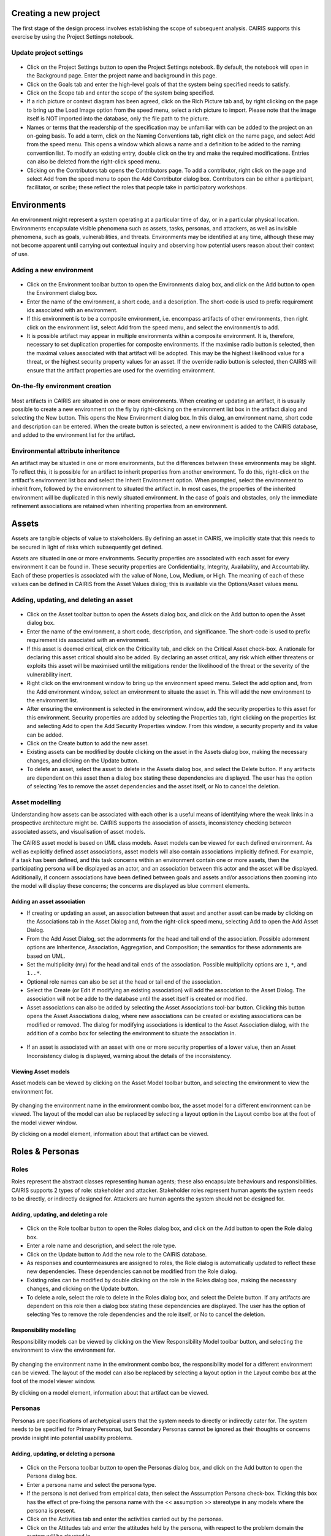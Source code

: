 Creating a new project
======================

The first stage of the design process involves establishing the scope of
subsequent analysis. CAIRIS supports this exercise by using the Project
Settings notebook.

Update project settings
-----------------------

.. figure:: projectSettings.png
   :alt: Project Settings notebook


-  Click on the Project Settings button to open the Project Settings
   notebook. By default, the notebook will open in the Background page.
   Enter the project name and background in this page.

-  Click on the Goals tab and enter the high-level goals of that the
   system being specified needs to satisfy.

-  Click on the Scope tab and enter the scope of the system being
   specified.

-  If a rich picture or context diagram has been agreed, click on the
   Rich Picture tab and, by right clicking on the page to bring up the
   Load Image option from the speed menu, select a rich picture to
   import. Please note that the image itself is NOT imported into the
   database, only the file path to the picture.

-  Names or terms that the readership of the specification may be
   unfamiliar with can be added to the project on an on-going basis. To
   add a term, click on the Naming Conventions tab, right click on the
   name page, and select Add from the speed menu. This opens a window
   which allows a name and a definition to be added to the naming
   convention list. To modify an existing entry, double click on the try
   and make the required modifications. Entries can also be deleted from
   the right-click speed menu.

-  Clicking on the Contributors tab opens the Contributors page. To add
   a contributor, right click on the page and select Add from the speed
   menu to open the Add Contributor dialog box. Contributors can be
   either a participant, facilitator, or scribe; these reflect the roles
   that people take in participatory workshops.

Environments
============

An environment might represent a system operating at a particular time
of day, or in a particular physical location. Environments encapsulate
visible phenomena such as assets, tasks, personas, and attackers, as
well as invisible phenomena, such as goals, vulnerabilities, and
threats. Environments may be identified at any time, although these may
not become apparent until carrying out contextual inquiry and observing
how potential users reason about their context of use.

Adding a new environment
------------------------

.. figure:: EnvironmentDialog.png
   :alt: Environment Dialog

-  Click on the Environment toolbar button to open the Environments
   dialog box, and click on the Add button to open the Environment
   dialog box.

-  Enter the name of the environment, a short code, and a description.
   The short-code is used to prefix requirement ids associated with an
   environment.

-  If this environment is to be a composite environment, i.e. encompass
   artifacts of other environments, then right click on the environment
   list, select Add from the speed menu, and select the environment/s to
   add.

-  It is possible artifact may appear in multiple environments within a
   composite environment. It is, therefore, necessary to set duplication
   properties for composite environments. If the maximise radio button
   is selected, then the maximal values associated with that artifact
   will be adopted. This may be the highest likelihood value for a
   threat, or the highest security property values for an asset. If the
   override radio button is selected, then CAIRIS will ensure that the
   artifact properties are used for the overriding environment.

On-the-fly environment creation
-------------------------------

.. figure:: NewEnvironmentDialog.png
   :alt: New Environment Dialog

Most artifacts in CAIRIS are situated in one or more environments. When
creating or updating an artifact, it is usually possible to create a new
environment on the fly by right-clicking on the environment list box in
the artifact dialog and selecting the New button. This opens the New
Environment dialog box. In this dialog, an environment name, short code
and description can be entered. When the create button is selected, a
new environment is added to the CAIRIS database, and added to the
environment list for the artifact.

Environmental attribute inheritence
-----------------------------------

An artifact may be situated in one or more environments, but the
differences between these environments may be slight. To reflect this,
it is possible for an artifact to inherit properties from another
environment. To do this, right-click on the artifact's environment list
box and select the Inherit Environment option. When prompted, select the
environment to inherit from, followed by the environment to situated the
artifact in. In most cases, the properties of the inherited environment
will be duplicated in this newly situated environment. In the case of
goals and obstacles, only the immediate refinement associations are
retained when inheriting properties from an environment.

Assets
======

Assets are tangible objects of value to stakeholders. By defining an
asset in CAIRIS, we implicitly state that this needs to be secured in
light of risks which subsequently get defined.

Assets are situated in one or more environments. Security properties are
associated with each asset for every environment it can be found in.
These security properties are Confidentiality, Integrity, Availability,
and Accountability. Each of these properties is associated with the
value of None, Low, Medium, or High. The meaning of each of these values
can be defined in CAIRIS from the Asset Values dialog; this is available
via the Options/Asset values menu.

Adding, updating, and deleting an asset
---------------------------------------

.. figure:: AssetDialog.png
   :alt: Asset Dialog


-  Click on the Asset toolbar button to open the Assets dialog box, and
   click on the Add button to open the Asset dialog box.

-  Enter the name of the environment, a short code, description, and
   significance. The short-code is used to prefix requirement ids
   associated with an environment.

-  If this asset is deemed critical, click on the Criticality tab, and
   click on the Critical Asset check-box. A rationale for declaring this
   asset critical should also be added. By declaring an asset critical,
   any risk which either threatens or exploits this asset will be
   maximised until the mitigations render the likelihood of the threat
   or the severity of the vulnerability inert.

-  Right click on the environment window to bring up the environment
   speed menu. Select the add option and, from the Add environment
   window, select an environment to situate the asset in. This will add
   the new environment to the environment list.

-  After ensuring the environment is selected in the environment window,
   add the security properties to this asset for this environment.
   Security properties are added by selecting the Properties tab, right
   clicking on the properties list and selecting Add to open the Add
   Security Properties window. From this window, a security property and
   its value can be added.

-  Click on the Create button to add the new asset.

-  Existing assets can be modified by double clicking on the asset in
   the Assets dialog box, making the necessary changes, and clicking on
   the Update button.

-  To delete an asset, select the asset to delete in the Assets dialog
   box, and select the Delete button. If any artifacts are dependent on
   this asset then a dialog box stating these dependencies are
   displayed. The user has the option of selecting Yes to remove the
   asset dependencies and the asset itself, or No to cancel the
   deletion.

Asset modelling
---------------

Understanding how assets can be associated with each other is a useful
means of identifying where the weak links in a prospective architecture
might be. CAIRIS supports the association of assets, inconsistency
checking between associated assets, and visualisation of asset models.

The CAIRIS asset model is based on UML class models. Asset models can be
viewed for each defined environment. As well as explicitly defined asset
associations, asset models will also contain associations implicitly
defined. For example, if a task has been defined, and this task concerns
within an environment contain one or more assets, then the participating
persona will be displayed as an actor, and an association between this
actor and the asset will be displayed. Additionally, if concern
associations have been defined between goals and assets and/or
associations then zooming into the model will display these concerns;
the concerns are displayed as blue comment elements.

.. figure:: AddAssetAssociation.png
   :alt: Add Asset Association Dialog

Adding an asset association
~~~~~~~~~~~~~~~~~~~~~~~~~~~

-  If creating or updating an asset, an association between that asset
   and another asset can be made by clicking on the Associations tab in
   the Asset Dialog and, from the right-click speed menu, selecting Add
   to open the Add Asset Dialog.

-  From the Add Asset Dialog, set the adornments for the head and tail
   end of the association. Possible adornment options are Inheritence,
   Association, Aggregation, and Composition; the semantics for these
   adornments are based on UML.

-  Set the multiplicity (nry) for the head and tail ends of the
   association. Possible multiplicity options are ``1``, ``*``, and
   ``1..*``.

-  Optional role names can also be set at the head or tail end of the
   association.

-  Select the Create (or Edit if modifying an existing association) will
   add the association to the Asset Dialog. The association will not be
   adde to the database until the asset itself is created or modified.

-  Asset associations can also be added by selecting the Asset
   Associations tool-bar button. Clicking this button opens the Asset
   Associations dialog, where new associations can be created or
   existing associations can be modified or removed. The dialog for
   modifying associations is identical to the Asset Association dialog,
   with the addition of a combo box for selecting the environment to
   situate the association in.

.. figure:: AssetInconsistency.png
   :alt: Asset Inconsistency warning


-  If an asset is associated with an asset with one or more security
   properties of a lower value, then an Asset Inconsistency dialog is
   displayed, warning about the details of the inconsistency.

Viewing Asset models
~~~~~~~~~~~~~~~~~~~~

Asset models can be viewed by clicking on the Asset Model toolbar
button, and selecting the environment to view the environment for.

.. figure:: AssetModel.png
   :alt: Asset Model

By changing the environment name in the environment combo box, the asset
model for a different environment can be viewed. The layout of the model
can also be replaced by selecting a layout option in the Layout combo
box at the foot of the model viewer window.

By clicking on a model element, information about that artifact can be
viewed.

Roles & Personas
================

Roles
-----

Roles represent the abstract classes representing human agents; these
also encapsulate behaviours and responsibilities. CAIRIS supports 2
types of role: stakeholder and attacker. Stakeholder roles represent
human agents the system needs to be directly, or indirectly designed
for. Attackers are human agents the system should not be designed for.

Adding, updating, and deleting a role
~~~~~~~~~~~~~~~~~~~~~~~~~~~~~~~~~~~~~

.. figure:: RoleDialog.png
   :alt: Role Dialog


-  Click on the Role toolbar button to open the Roles dialog box, and
   click on the Add button to open the Role dialog box.

-  Enter a role name and description, and select the role type.

-  Click on the Update button to Add the new role to the CAIRIS
   database.

-  As responses and countermeasures are assigned to roles, the Role
   dialog is automatically updated to reflect these new dependencies.
   These dependencies can not be modified from the Role dialog.

-  Existing roles can be modified by double clicking on the role in the
   Roles dialog box, making the necessary changes, and clicking on the
   Update button.

-  To delete a role, select the role to delete in the Roles dialog box,
   and select the Delete button. If any artifacts are dependent on this
   role then a dialog box stating these dependencies are displayed. The
   user has the option of selecting Yes to remove the role dependencies
   and the role itself, or No to cancel the deletion.

Responsibility modelling
~~~~~~~~~~~~~~~~~~~~~~~~

Responsibility models can be viewed by clicking on the View
Responsibility Model toolbar button, and selecting the environment to
view the environment for.

.. figure:: ResponsibilityModel.png
   :alt: Responsibility Model

By changing the environment name in the environment combo box, the
responsibility model for a different environment can be viewed. The
layout of the model can also be replaced by selecting a layout option in
the Layout combo box at the foot of the model viewer window.

By clicking on a model element, information about that artifact can be
viewed.

Personas
--------

Personas are specifications of archetypical users that the system needs
to directly or indirectly cater for. The system needs to be specified
for Primary Personas, but Secondary Personas cannot be ignored as their
thoughts or concerns provide insight into potential usability problems.

Adding, updating, or deleting a persona
~~~~~~~~~~~~~~~~~~~~~~~~~~~~~~~~~~~~~~~

.. figure:: PersonaDialog.png
   :alt: Persona Dialog


-  Click on the Persona toolbar button to open the Personas dialog box,
   and click on the Add button to open the Persona dialog box.

-  Enter a persona name and select the persona type.

-  If the persona is not derived from empirical data, then select the
   Asssumption Persona check-box. Ticking this box has the effect of
   pre-fixing the persona name with the << assumption >> stereotype in
   any models where the persona is present.

-  Click on the Activities tab and enter the activities carried out by
   the personas.

-  Click on the Attitudes tab and enter the attitudes held by the
   persona, with respect to the problem domain the system will be
   situated in.

-  Click on the Aptitudes tab and enter the persona's aptitudes, with
   respect to the problem domain the system will be situated in.

-  Click on the Motivations tab and enter the persona's personal
   motivations.

-  Click on the Skills tab and enter the persona's skill-set, with
   respect to the problem domain the system will be situated in.

-  If you have decided to personalise the persona with a picture, this
   can be added by right clicking on photo box next to the persona
   properties notebook, to bring up the Load Image option from the speed
   menu, and selecting Load Image. Please note that the image itself is
   NOT imported into the database, only the file path to the picture.

-  If you have decided to personalise your persona with a picture, this
   can be added by right clicking on the photo

-  Right click on the environment window to bring up the environment
   speed menu. Select the add option and, from the Add environment
   window, select an environment to situate the persona in. This will
   add the new environment to the environment list.

-  After ensuring the environment is selected in the environment window,
   click on the Summary tab. Select the Direct/Indirect Persona
   check-box if the persona is a direct stakeholder with respect to the
   system being defined, and add roles fulfilled by the persona in the
   Roles list-box. These roles can be added or deleted by right clicking
   on the roles box to bring up the speed menu.

-  Click on the Narrative tab and enter a narrative describing the
   persona's relationship with the problem domain or prospective system
   within the environment, and any environment specific concerns he or
   she might have.

-  Click on the Create button to add the new persona.

-  Existing personas can be modified by double clicking on the persona
   in the Personas dialog box, making the necessary changes, and
   clicking on the Update button.

-  To delete a persona, select the persona to delete in the Personas
   dialog box, and select the Delete button. If any artifacts are
   dependent on this persona then a dialog box stating these
   dependencies are displayed. The user has the option of selecting Yes
   to remove the persona dependencies and the persona itself, or No to
   cancel the deletion.

Recording persona assumptions
~~~~~~~~~~~~~~~~~~~~~~~~~~~~~

.. figure:: APModel.png
   :alt: Assumption Persona model


-  From the Options/External Document directory, click on the Add button
   and add information about the source of any assumptions external to
   CAIRIS. An example of such an *External Document* might be an
   interview transcript. Alternatively, if assumptions are purely based
   on your own thoughts and feelings then an External Document can be
   created to make this explicit.

-  Open up the Persona dialog for the persona you want to add a
   characteristic to, and right click in the behavioural variable folder
   (e.g. Activities) you wish to add a Characteristic to.

-  From the Persona Characteristics dialog box, click on Add to add a
   new characteristic.

-  From the General folder, add a description of the characteristic and
   a *Model Qualifier*; this word describes your confidence in the
   validity of the characteristic. Possible qualifiers might include
   *always*, *usually*, or *perhaps*.

-  Click on the Grounds tab to open the list of Grounds for this
   characteristic. The grounds are evidence which support the validity
   of the characteristic. Right click in the Reference box, and select
   Add to add a Document Reference. Select the concept type for this
   evidence and the name of a pre-exising concept or document reference
   for this grounds. If one doesn't already exist, then select any
   artifact and, from the Reference combo box, select [New artifact
   reference] (for a document reference) or [New concept reference] (for
   a reference to an existing model object. In both cases, a dialogue
   box will appear allowing you to enter a short description of the
   grounds proposition, together with more detailed rationale. Clicking
   on Ok will add the new document or concept reference, and add this to
   the grounds list.

-  Click on the Warrant tab to open the list of Warrants for this
   characteristic. The warrants are inference rules which links the
   grounds to the characteristic. The procedure for adding warrants is
   identical to the process for adding grounds. After adding a warrant,
   however, a Backing entry for the warrant is automatically added.

-  If you wish to add a Rebuttal -- a counterargument for the
   characteristic -- then click on the Rebuttals tab and add a rebuttal
   using the same procedure for Grounds and Warrants.

-  Click on the Create button to create the new characteristic.

-  Existing characteristics can be modified by double clicking on the
   characteristics in the Persona Characteristic dialog box, making the
   necessary changes, and clicking on the Edit button.

Tasks
=====

Tasks model the work carried out by one or more personas. This work is
described in environemnt-specific narrative scenarios, which illustrate
how the system is used to augment the work activity.

Adding, updating, or deleting a task
------------------------------------

.. figure:: TaskDialog.png
   :alt: Task Dialog


-  Click on the Task toolbar button to open the Tasks dialog box, and
   click on the Add button to open the Task dialog box.

-  Enter a task name, and the objective of carrying out the task.

-  If the task is not derived from empirical data, then select the
   Asssumption Task check-box. Ticking this box has the effect of
   pre-fixing the task name with an << assumption >> stereotype in any
   models where the task is present.

-  Right click on the environment window to bring up the environment
   speed menu. Select the add option and, from the Add environment
   window, select an environment to situate the persona in. This will
   add the new environment to the environment list.

-  After ensuring the environment is selected in the environment window,
   click on the Summary tab. In the Summary page, enter any dependencies
   needing to hold before this task can take place.

.. figure:: AddTaskPersona.png
   :alt: Add Task Persona Dialog


-  Right click on the persona list box and select Add from the speed
   menu to associate a persona with this task. In the Add Task Persona
   dialog box, select the person, the task duration (seconds, minutes,
   hours or longer), frequency (hourly or more, daily-weekly, monthly or
   less),demands (none, low, medium, high), and goal conflict (none,
   low, medium, high). The values for low, medium, and high should be
   agreed with participants before hand.

-  If any aspect of the task concerns one or more assets, then these can
   be added to the concern list. Adding an asset concern causes a
   concern comment to be associated to the asset in the asset model. If
   the task concerns an association between assets, the association can
   be added by clicking on the Concern Association tab and adding the
   source and target assets and association multiplicity to the concern
   association list. In the asset model, this association is displayed
   and a concern comment is associated to each asset in the association.

-  Right click on the Narrative tab and enter the task scenario in the
   text box. This narrative should describe how the persona (or
   personas) carry out the task to achieve the pre-defined objective.

-  Click on the Create button to add the new task.

-  Existing tasks can be modified by double clicking on the task in the
   Tasks dialog box, making the necessary changes, and clicking on the
   Update button.

-  To delete a task, select the task to delete in the Tasks dialog box,
   and select the Delete button. If any artifacts are dependent on this
   task then a dialog box stating these dependencies are displayed. The
   user has the option of selecting Yes to remove the task dependencies
   and the task itself, or No to cancel the deletion.

Task traceability
-----------------

.. figure:: TraceabilityEditor.png
   :alt: Traceability Editor

Tasks can be manually traced to certain artifacts via the Tasks dialog.
A task may contribute to an asset or a vulnerability, or be supported by
requirement. To add a traceability link, right click on the task name,
and select Supported By or Contributes to. This opens the Traceability
Editor. From this editor, select the object on the right hand side of
the editor to trace to and click the Add button to add this link.

Manual traceability links can be removed by selecting the
View/Traceability menu option, to open the Traceability Relations
dialog. In this dialog box, manual traceability relations be removed
from specific environments.

Visualising tasks
-----------------

Task models can be viewed by clicking on the Task Model toolbar button,
and selecting the environment to view the environment for.

.. figure:: TaskModel.png
   :alt: Task Model

By changing the environment name in the environment combo box, the task
model for a different environment can be viewed. The layout of the model
can also be replaced by selecting a layout option in the Layout combo
box at the foot of the model viewer window.

By clicking on a model element, information about that artifact can be
viewed.

Domain Properties
=================

Domain Properties are descriptive properties about the statement world.
Domain Properties may be either hypothesis or invariants.

Adding, updating, and deleting a domain property
------------------------------------------------

.. figure:: DomainPropertyDialog.png
   :alt: Domain Property Dialog


-  Click on the Domain Properties toolbar button to open the Domain
   Properties dialog box, and click on the Add button to open the Domain
   Property dialog box.

-  Enter a domain property name, description, and select the type of
   domain property from the type combo box.

-  Click on the Create button to add the new domain property.

-  Existing domain properties can be modified by double clicking on the
   domain property in the Domain Properties dialog box, making the
   necessary changes, and clicking on the Update button.

Goals, Requirements, and Obstacles
==================================

In CAIRIS, a requirements specification is analogous to a safety case.
In a safety case, a system is only considered safe if its safety goals
have been satisfied. In a similar manner, requirements are leaf nodes in
a goal tree and satisfying stakeholder needs is only possible if the
high-level goals -- stipulated by stakeholders -- can be satisfied.

We define goals as prescriptive statements of system intent that are
achievable by one or more agents. Goals can be refined to requirements,
which are achievable by only agent. Goals and requirements may also be
operationalised as tasks. Alternatively, we may decide to specify tasks
and ask what goals or requirements need to hold in order that a given
task can be completed successfully.

To satisfy a goal, one or more sub-goals may need to be satisfied;
satisfaction may require satisfying a conjunction of sub-goals, i.e.
several AND goals, or a disjunction of sub-goals, i.e. several OR goals.

Goals or requirements may be obstructed by obstacles, which are
conditions representing undesired behaviour; these prevent an associated
goal from being achieved. By progressively refining obstacles, we can
obtain the origin of some undesired behaviour; this may be reflected as
a vulnerability or a threat, and contribute to risk analysis.

Adding, updating, and deleting a goal
-------------------------------------

.. figure:: GoalsDialog.png
   :alt: Goals Dialog


-  Click on the Goal toolbar button to open the Goals dialog box. As
   the above figure illustrates, next to goal name is the current
   *status* for the goal. If a goal is defined as OK, then this goal is
   refined by a requirement, or by one or more goals. Goals with the
   status *to refine* have yet to be refined or operationalised. Goals
   with the status *Check* have been refined by one or more obstacle,
   and these should be examined to find a root threat or vulnerability.

.. figure:: GoalDialog.png
   :alt: Goal Dialog

-  Click on the Add button to open the Goal dialog box, and enter the
   name of the goal.

-  Right click on the environment window to bring up the environment
   speed menu. Select the add option and, from the Add environment
   window, select an environment to situate the goal in. This will add
   the new environment to the environment list.

-  In the Definition page, enter the goal definition, and select the
   goal category and priority. Possible goal categories are: Achieve,
   Maintain, Avoid, Improve, Increase, Maximise, and Minimise. Possible
   priority values are Low, Medium, and High.

-  Click on the Fit Criterion tab, and enter the criteria which must
   hold for the goal to be satisfied.

-  Click on the Issue tab and enter any issues or comments relating to
   this goal.

.. figure:: AddGoalRefinement.png
   :alt: Add Goal Refinement Dialog


-  If this goal refines a parent goal, click on the Goals tab,
   right-click on Goal refinement list, and select Add to open the Add
   Goal Refinement Dialog. In this dialog, select the Goal from the Type
   combo box, and select the Sub-goal, refinement type, and an Alternate
   value. Possible refinement types are: and, or, conflict, responsible,
   obstruct, and resolve. The alternative value (Yes or No) indicates
   whether or not this goal affords a goal-tree for an alternate
   possibility for satisfying the parent goal. It is also possible to
   enter a rationale for this goal refinement in the refinement text
   book. Clicking on Add will add the refinement association to memory,
   but this will not be committed to the database until the goal is
   added or updated.

-  If this goal refines to sub-goals already specified, Click on the
   Sub-Goals tab and add a goal refinement association as described in
   the previous step. A goal may refine to artifacts other than goals,
   specifically tasks, requirements, obstacles, and domain properties.

-  Goal refinements can also be specified independently of goal creation
   or modification via the Goal Associations tool-bar button.

-  If any aspect of the goal concerns one or more assets, then these can
   be added by clicking on the Concerns add and adding the asset/s to
   the concern list. Adding an asset concern causes a concern comment to
   be associated to the asset in the asset model. If the goal concerns
   an association between assets, the association can be added by
   clicking on the Concern Association tab and adding the source and
   target assets and association multiplicity to the concern association
   list. In the asset model, this association is displayed and a concern
   comment is associated to each asset in the association.

-  Click on the Create button to add the new goal.

-  Existing goals can be modified by double clicking on the goal in the
   Goals dialog box, making the necessary changes, and clicking on the
   Update button.

-  To delete a goal, select the goal to delete in the Goals dialog box,
   and select the Delete button. If any artifacts are dependent on this
   goal then a dialog box stating these dependencies are displayed. The
   user has the option of selecting Yes to remove the goal dependencies
   and the goal itself, or No to cancel the deletion.

Goal Modelling
--------------

Goal models can be viewed by clicking on the Goal Model toolbar button,
and selecting the environment to view the environment for.

.. figure:: GoalModel.png
   :alt: Goal Model

By changing the environment name in the environment combo box, the goal
model for a different environment can be viewed. The layout of the model
can also be replaced by selecting a layout option in the Layout combo
box at the foot of the model viewer window.

By clicking on a model element, information about that artifact can be
viewed.

Goal models can also be filtered by goal. Applying a filter causes the
selected goal to be displayed as the root goal. Consequently, goals are
only displayed if they are direct or indirect leafs of the filtered
goal.

Goals can also be refined from the goal model, albeit only for the
environment being modified. To refine a goal, right-click on the goal in
the model viewer, and select And-Goal, or Or-Goal based on the
refinement desired. An simplified version of the Add Goal dialog box is
displayed and, when all the necessary information has been added, a new
goal will be added to the database, complete with the desired
refinement. Please note, the model view needs to be refreshed to view
the goal. Goals may only be refined to other goals in the model viewer;
for anything more elaborate, the usual goal refinement association
procedure needs to be followed.

Adding, updating, and deleting an obstacle
------------------------------------------

.. figure:: ObstacleDialog.png
   :alt: Obstacle Dialog


-  Click on the Obstacle toolbar button to open the Obstacles dialog
   box, and click on the Add button to open the Obstacle dialog box.

-  Enter the name of the obstacle, and right click on the environment
   window to bring up the environment speed menu. Select the add option
   and, from the Add environment window, select an environment to
   situate the obstacle in. This will add the new environment to the
   environment list.

-  In the Definition page, enter the obstacle definition, and select the
   obstacle category. Possible obstacle categories are: Confidentiality
   Threat, Integrity Threat, Availability Threat, Accountability Threat,
   Vulnerability, Duration, Frequency, Demands, and Goal Support.

-  Like goals, obstacle refinements can be added via the Goals and
   Sub-Goals tabs.

-  If any aspect of the obstacle concerns one or more assets, then these
   can be added by clicking on the Concerns add and adding the asset/s
   to the concern list. Adding an asset concern causes a concern comment
   to be associated to the asset in the asset model.

-  Click on the Create button to add the new obstacle.

-  Existing obstacles can be modified by double clicking on the obstacle
   in the Obstacles dialog box, making the necessary changes, and
   clicking on the Update button.

-  To delete an obstacle , select the obstacle to delete in the
   Obstacles dialog box, and select the Delete button. If any artifacts
   are dependent on this obstacle then a dialog box stating these
   dependencies are displayed. The user has the option of selecting Yes
   to remove the obstacle dependencies and the obstacle itself, or No to
   cancel the deletion.

Obstacle Modelling
------------------

Obstacle models can be viewed by clicking on the Obstacle Model toolbar
button, and selecting the environment to view the environment for.

.. figure:: ObstacleModel.png
   :alt: Obstacle Model

In many ways, the obstacle model is very similar to the goal model. The
main differences are goal filtering is not possible, only the obstacle
tree is displayed, and obstacles refine to obstacles, as opposed to
goals.

Adding, updating, and deleting requirements
-------------------------------------------

Requirements are added and edited using the Requirements Editor in the
main CAIRIS window. Each requirement is associated with an asset, or an
environment. Requirements associated with assets may specify the asset,
constrain the asset, or reference it in some way. Requirements
associated with an environment are considered transient, and remain
associated with an environment only until appropriate assets are
identified.

-  To add a requirement, press enter on an existing requirement, or
   click on the Add Requirement toolbar button. In both cases, a new
   requirement will appear beneath the row where the cursor is currently
   set.

-  Enter the requirement description, rationale, fit criterion, and
   originator in the appropriate cells, select the priority (1,2, 3),
   and the requirement type (Functional, Data, Look and Feel, Usability,
   Performance, Operational, Maintainability, Portability, Security,
   Cultural and Political, and Legal).

-  When the attributes have been entered, click on the Commit latest
   changes toolbar button to commit these requirement additions to the
   database.

-  The order of requirements in the editor can be modified by left
   clicking on the row label and, while holding down the left mouse
   button, moving the row label to the appropriate position. When the
   mouse button is released, the requirement labels are re-ordered
   accordingly.

-  By changing the asset in the Assets combo box, or the Environment in
   the Environments combo box, the editor will be reloaded with the
   requirement associated with the selected asset or environment. Please
   note, the Commit latest changes toolbar button should be clicked
   before changing the selected asset or environment, otherwise any
   in-situ requirement changes will be lost.

-  A requirement can be deleting by moving the cursor to the row to be
   deleted, and clicking the Delete Requirements toolbar button.
   Deleting a requirement also has the effect of re-ordering the
   requirement labels.

Requirement history
-------------------

Every time a requirement is modified, a new version of the requirement
is created. To view the requirement history, right click on the
requirement to view the Requirement History dialog. This dialog contains
the details of each version of the requirement stored in the database.

Searching requirement text
--------------------------

It is possible to search for a requirement with a particular text
string, by selecting the Requirement Management/Find menu option, to
open the Find Requirement dialog. This Find dialog is very similar to
the Find dialog found in many WYSIWYG applications. This search function
only works for requirements which are currently loaded in the
Requirements editor.

Requirements traceability
-------------------------

Normally requirements traceability is synonymous with adding a goal
refinement association but, requirements may also contribute to
vulnerabilities (as well as tasks), or be supported by assets or misuse
cases. Consequently, requirements can be manually traced to these
artifacts in the same manner as tasks.

Requirement association
-----------------------

A requirement associated to an environment can be associated with an
asset, or a requirement associated with an asset can be associated with
another asset. To re-associate a requirement, right click on the
requirement, select Asset re-association, and select the asset to
re-associate the requirement with.

Security Patterns
=================

Security Patterns are solution structures, which prescribe a solution to
a security problem arising in a context. Many components and connectors
in secure system architectures are instances of security patterns but,
in many cases, the reasoning for a given pattern's inclusion is not
always clear. The requirements needed to realise these patterns are also
often omitted, making the job of reasoning about the consequences of
situating the pattern difficult. Moreover, security patterns may be
described in a context, but not all collaborating assets in a security
pattern may be evident in all possible contexts of a system's use. The
following sections describe how CAIRIS treats security patterns and
deals with these weaknesses.

Security Patterns in CAIRIS consist of the following elements:

-  A description of the context a pattern is relevant for.

-  A problem statement motivating the need for the pattern.

-  A solution statement describing the intrinsics of the pattern.

-  The pattern structure, modelled as associations between collaborating
   asset classes.

-  A set of requirements, which need to be fulfilled in order to realise
   the pattern.

Before a security pattern can be defined in CAIRIS, template assets --
which represent the collaborating asset classes -- need to be first
defined.

Before a security pattern can be situated in CAIRIS environments, the
environments themselves need to be first created.

Create a template asset
-----------------------

.. figure:: TemplateAssetDialog.png
   :alt: Template Pattern Dialog

Template assets can be best described as context-free assets. When they
are created, template assets do not form part of analysis unless they
are implicitly introduced. This 'implicit introduction' occurs when a
security pattern is situated.

The Template Patterns dialog can be opened by selecting the
Options/Template Assets menu option.

The process for creating, updating, and deleting a template asset is
almost identical to the processes uses for normal assets. The only
difference is the lack of environment-specific properties. Security
properties are only defined once for the asset.

To situate an asset in an environment, right click on the template asset
name in the Template Assets dialog box, select the Situate option, and
specify the environments to situate the template asset in. After a
template asset is situated within an environment, these properties
should be revised in the assets generated on the basis of these. This is
because the values associated with the template asset properties may not
be inline with assumptions held about Low, Medium, and High assets in
the specification being developed.

Create a security pattern
-------------------------

.. figure:: SecurityPatternDialog.png
   :alt: Security Pattern Dialog


-  Select the Options/Security Patterns menu option to open the Security
   Patterns dialog box, and click on the Add button to open the Security
   Pattern dialog box.

-  Enter the security pattern name, and, in the Context page, type in a
   description the security pattern is relevant for.

-  Click on the Problem page, and type in a problem description
   motivating the security pattern.

-  Click on the solution page, and type in the intrinsics of how the
   security pattern solves the pre-defined problem.

-  Click on the Structure page, and right-click on the association list
   control to add associations between template assets; these
   associations form the collaborative structure for the pattern. The
   procedure for entering associations is based on that used for
   associating assets.

-  Click on the Requirements page, and right-click on the requirements
   list control to add requirements needing to be satisfied to realise
   the pattern. The cells in the Add Pattern Requirement dialog are a
   sub-set of those found in the CAIRIS requirements editor.

-  Click on the Create button to add the new security pattern.

-  Existing security patterns can be modified by double clicking on the
   security pattern in the Security Patterns dialog box, making the
   necessary changes, and clicking on the Update button.

-  To delete a security pattern, select the pattern to delete in the
   Security Patterns dialog box, and select the Delete button.

Situate a security pattern
--------------------------

.. figure:: SituatePatternDialog.png
   :alt: Situate Pattern Dialog


-  To introduce a security pattern into the working project, open the
   Security Patterns dialog box, right-click on the pattern, and select
   the Situate Pattern option from the speed menu. This opens the
   Situate Pattern Dialog box.

-  For each collaborating asset, click on the check boxes that you wish
   to situate each asset in. It may be that not all assets in the
   pattern are relevant for all contexts of use. Therefore, all the
   pattern structure is retained in the project, the pattern structure
   displayed in each environment is based only on the assets situated.
   For example, for the Packet Filter Pattern, an end-user context of
   use may only be concerned with the client workstation asset and the
   firewall. A system administrator may be concerned about most of the
   pattern structure, but may be less concerned about interactions with
   external hosts.

-  Click on the Create button to situate the pattern.

Template assets will be instantiated as assets, and situate in the
stipulated assets. Requirements associated with the pattern, will be
introduce and associated with the stipulated assets in the pattern
definition. These assets will be ordered based on the order of
definition in the pattern structure.

Vulnerabilities
===============

Vulnerabilities are weaknesses of a system, which are liable to
exploitation.

Create a vulnerability
----------------------

.. figure:: VulnerabilityDialog.png
   :alt: Vulnerability Dialog


-  Click on the Vulnerability toolbar button to open the Vulnerabilities
   dialog box.

-  Click on the Add button to open the Create Vulnerability dialog box.

-  Enter the vulnerability name and description, and select the
   vulnerability type from the combo box.

-  Right click on the environment window to bring up the environment
   speed menu. Select the add option and, from the Add environment
   window, select an environment to situate the vulnerability in. This
   will add the new environment to the environment list.

-  After ensuring the environment is selected in the environment window,
   select the vulnerability's severity for this environment, and add
   exposed assets by right clicking on the asset box and selecting one
   or more assets from the selected environment.

-  Click on the Create button to add the new vulnerability.

-  Existing vulnerabilities can be modified by double clicking on the
   vulnerability in the Vulnerabilities dialog box, making the necessary
   changes, and clicking on the Update button.

-  To delete an vulnerability, select the vulnerability to delete in the
   Vulnerabilities dialog box, and select the Delete button. If any
   artifacts are dependent on this vulnerability then a dialog box
   stating these dependencies are displayed. The user has the option of
   selecting Yes to remove the vulnerability dependencies and the
   vulnerability itself, or No to cancel the deletion.

Importing a vulnerability
-------------------------

.. figure:: ImportVulnerabilityDialog.png
   :alt: Import Vulnerability

The CAIRIS database is pre-loaded with a database of template
vulnerabilities based on the Common Criteria. To import one of these,
select Import from the Vulnerabilities dialog to open the Import
Vulnerability dialog. When a vulnerability is selected, the
Vulnerability dialog is opened, and pre-populated with information from
the template.

.. figure:: ImportedVulnerabilityDialog.png
   :alt: Imported Vulnerability

Attackers
=========

Attackers launch attacks in the form of threats. Attackers are similar
to personas in that fulfil one or more roles, and can be personalised
with additional information.

Certain capabilities and motivations may be associated with attackers.
CAIRIS is pre-loaded with a selection of these, but these can be
modified, or new capabilities and motivations created by selecting the
Options/Capabilities or Options/Motivations menu options.

Adding, updating, and deleting an attacker
------------------------------------------

.. figure:: AttackerDialog.png
   :alt: Attacker Dialog


-  Click on the Attacker toolbar button to open the Attackers dialog
   box, and click on the Add button to open the Attacker dialog box.

-  Enter the attacker name, and a description for the attacker.

-  If you have decided to personalise the attacker with a picture, this
   can be added by right clicking on photo box next to the attacker
   description, to bring up the Load Image option from the speed menu,
   and selecting Load Image. Please note that the image itself is NOT
   imported into the database, only the file path to the picture.

-  Right click on the environment window to bring up the environment
   speed menu. Select the add option and, from the Add environment
   window, select an environment to situate the attacker in. This will
   add the new environment to the environment list.

-  After ensuring the environment is selected in the environment window,
   right-click on the Roles list, and select Add from the speed menu to
   associate one or more roles to the attacker.

-  Right-click on the Motive and Capability boxes and select Add to add
   one or more motive and capability values. For the capabilty, a value
   of Low, Medium, or High also needs to be selected.

-  Click on the Create button to add the new attacker.

-  Existing attackers can be modified by double clicking on the attacker
   in the Attackers dialog box, making the necessary changes, and
   clicking on the Update button.

-  To delete an attacker, select the attacker to delete in the Attackers
   dialog box, and select the Delete button. If any artifacts are
   dependent on this attacker then a dialog box stating these
   dependencies are displayed. The user has the option of selecting Yes
   to remove the attacker dependencies and the attacker itself, or No to
   cancel the deletion.

Threats
=======

Threats are synonymous with attacks, and can therefore only be defined
if an associated attacker has also been defined. Like vulnerabilities,
threats are associated with one or more assets. However, threats may
also target certain security properties as well, in line with security
values that an attacker wishes to exploit.

A threat is also of a certain type. CAIRIS is pre-loaded with a
selection of these, but these can be modified, or new threat types
created by selecting the Options/Threat Types menu option.

Adding, updating, and deleting a threat
---------------------------------------

.. figure:: ThreatDialog.png
   :alt: Threat Dialog


-  Click on the Threat toolbar button to open the Threats dialog box,
   and click on the Add button to open the Threat dialog box.

-  Enter the threat name, the method taken by an attacker to release the
   threat, and select the threat type.

-  Right click on the environment window to bring up the environment
   speed menu. Select the add option and, from the Add environment
   window, select an environment to situate the threat in. This will add
   the new environment to the environment list.

-  After ensuring the environment is selected in the environment window,
   select the threat's likelihood for this environment

-  Associate attackers with this threat by right clicking on the
   attacker box, selecting Add from the speed menu, and selecting one or
   more attackers associated with the environment.

-  Add threatened assets by right clicking on the asset box, selecting
   Add from the speed menu, and selecting one or more assets from the
   selected environment.

-  Add the security properties to this threat by right clicking on the
   properties list, and selecting Add from the speed menu to open the
   Add Security Properties window. From this window, a security property
   and its value can be added.

-  Click on the Create button to add the new threat.

-  Existing threats can be modified by double clicking on the threat in
   the Threats dialog box, making the necessary changes, and clicking on
   the Update button.

-  To delete a threat, select the threat to delete in the Threats dialog
   box, and select the Delete button. If any artifacts are dependent on
   this attacker then a dialog box stating these dependencies are
   displayed. The user has the option of selecting Yes to remove the
   threat dependencies and the threat itself, or No to cancel the
   deletion.

Importing threats
-----------------

.. figure:: ImportThreatDialog.png
   :alt: Import Threat

The CAIRIS database is pre-loaded with a database of template threats
based on the Common Criteria. To import one of these, select Import from
the Threats dialog to open the Import Threat dialog. When a threat is
selected, the Threat dialog is opened, and pre-populated with
information from the template.

Risks
=====

Risks are defined as the detriment arising from an attacker launching an
attack, in the form of a threat, exploiting a system weakness, in the
form of a vulnerability. Associated with each risk is a Misuse Case. A
Misuse Case describes how the attacker (or attackers) behind the risk's
threat exploits the risk's vulnerability to realise the risk.

The current status of Risk Analysis can be quickly ascertained by
viewing the Risk Analysis model. This displays the current risks, the
artifacts contributing to the risk, and the artifacts which potentially
mitigate it.

Adding, updating, and deleting a risk
-------------------------------------

.. figure:: RiskDialog.png
   :alt: Risk Dialog


-  Click on the Risk toolbar button to open the Risks dialog box, and
   click on the Add button to open the Risk dialog box.

-  Enter a risk name and select a threat and vulnerability from the
   respective combo boxes. A risk is valid only if the threat and
   vulnerability exist within the same environment (or environments).

-  Highlighting the environment name in the environment box displays a
   qualitative risk rating, and the mitigated and un-mitigated risk
   score associated with each risk response. To see how this score is
   calculated, click on the Show Details button.

-  Before a risk can be created, an associated Misuse Case needs to be
   defined. To do this, click on the Create Misuse Case button to open
   the Misuse Case Dialog.

.. figure:: MisuseCaseDialog.png
   :alt: Misuse Case Dialog


-  Most of the fields in the Misuse Case dialog have already been
   completed based on the risk analysis carried out up to this point.
   Click on the Narrative tab and enter a scenario which describes how
   the attacker realises the associated risk, i.e. carries out the
   threat by exploiting the vulnerability. The scenario written should
   be written in line with the attributes and values displayed in the
   Summary tab.

-  Click on the Create button to create the Misuse Case and close the
   Misuse Case Dialog. Following this, click Create add the new risk.

-  Existing risks can be modified by double clicking on the risk in the
   Risks dialog box, making the necessary changes, and clicking on the
   Update button.

-  To delete a risk, select the risk to delete in the Risks dialog box,
   and select the Delete button. If any artifacts are dependent on this
   risk then a dialog box stating these dependencies are displayed. The
   user has the option of selecting Yes to remove the risk dependencies
   and the risk itself, or No to cancel the deletion.

Risk Analysis model
-------------------

Risk Analysis models can be viewed by clicking on the Risk Analysis
Model toolbar button, and selecting the environment to view the
environment for.

.. figure:: RiskAnalysisModel.png
   :alt: Risk Analysis Model

By changing the environment name in the environment combo box, the risk
analysis model for a different environment can be viewed. The layout of
the model can also be replaced by selecting a layout option in the
Layout combo box at the foot of the model viewer window.

By clicking on a model element, information about that artifact can be
viewed.

The risk analysis model can also be filtered by artifact type and
artifact type. Filtering by type displays only the artifacts of the
filtered type, and its directly associated assets. Filtering by artifact
name displays only the filtered artifact, and its directly associated
artifacts.

Risk Responses
==============

A risk can be treated in several ways.

By choosing to *Accept* a risk, we indicate that we are prepared to
accept the consequences of the risk being realised. Accepting the risk
comes with a cost, and responsibility for accepting a risk must fall on
one or more roles.

By choosing to *Transfer* a risk, we acknowledge that dealing with a
risk is out of scope for this project. It may still, however, have a
cost associated with it and, by accepting the risk, the risk must become
the responsibility of one or more roles.

By choosing to *Mitigate* a risk, we may either Prevent, Deter, Detect,
or React to a risk. For detective responses, the response must detect
the risk before, during, or after the risk's realisation. For reactive
responses, the response must be associated with an countermeasure asset
derived from a detective response.

Adding, updating, and deleting a response
-----------------------------------------

.. figure:: ResponseDialog.png
   :alt: Response Dialog


-  Click on the Response toolbar button to open the Responses dialog
   box, and click on the Add button. Select the response to take from
   the available options presented.

-  Select the risk to associate this response with.

-  Right click on the environment window to bring up the environment
   speed menu. Select the add option and, from the Add environment
   window, select an environment to situate the response in. This will
   add the new environment to the environment list.

-  After ensuring the environment is selected in the environment window,
   select the response type.

-  When the risk name and response type is selected, the response name
   is automatically generated.

-  If an accept or transfer response was selected, a cost and rationale
   needs to be entered. For transfer responses, one or more roles also
   need to be associated with the response.

-  If a Detect response is selected, select the Detection Point (Before,
   Medium, or After).

-  If a React response is selected, right click on Detection Mechanism
   box, select Add from the speed menu, and select a detection mechanism
   asset.

-  Click on the Create button to add the new response.

-  Existing responses can be modified by double clicking on the response
   in the Responses dialog box, making the necessary changes, and
   clicking on the Update button.

-  To delete a response, select the response to delete in the Responses
   dialog box, and select the Delete button. If any artifacts are
   dependent on this response then a dialog box stating these
   dependencies are displayed. The user has the option of selecting Yes
   to remove the response dependencies and the response itself, or No to
   cancel the deletion.

Generating goals
----------------

A goal can be generated from a response by right clicking on the
response name in the Responses dialog box, and selecting Generate Goal
from the speed menu. This causes a goal to be generated in each of the
environments the response is situated in. The goal name corresponds to
the name of the response.

Countermeasures
===============

After a response goal has been generated, goal modelling continues until
one or more countermeasure requirements have been defined and associated
with their parent goals. Following this, a countermeasure can be
defined. Defining a countermeasure also has the effect of satisfying a
response goal and resolving any obstacles associated with the underlying
risk's threat or vulnerability.

Countermeasures target a risk's threat, vulnerability, or both.
Countermeasures also have a level of effectiveness. This effectiveness
level determines how much the countermeasure reduces the likelihood of
the associated threat, or severity of the associated vulnerability.

Countermeasures are associated with roles, who may be responsible for
developing, maintaining or using the countermeasure. Consequently,
countermeasures are also associated with tasks and, when defining a
countermeasure, it is also necessary to indicate how much the
countermeasure helps or hinders the properties of associated tasks.

Adding, updating, and deleting a countermeasure
-----------------------------------------------

.. figure:: CountermeasureDialogSecurity.png
   :alt: Countermeasure Dialog: Security Page

.. figure:: CountermeasureDialogUsability.png
   :alt: Countermeasure Dialog: Usability Page


-  Click on the Countermeasure toolbar button to open the
   Countermeasures dialog box, and click on the Add button to open the
   Countermeasure dialog box.

-  Enter the countermeasure name and description, and select the
   countermeasure type. A countermeasure may be one of the following
   type: Information, Systems, Software, Hardware, or People.

-  Right click on the environment window to bring up the environment
   speed menu. Select the add option and, from the Add environment
   window, select an environment to situate the countermeasure in. This
   will add the new environment to the environment list.

-  After ensuring the environment is selected in the environment window,
   select the countermeasure cost

-  Click on the Security tab to display the security page. Right click
   in the Requirements box, and select add from the speed menu to add
   the requirement (or requirements) this countermeasure refines.
   Following this, right click on the Target list and select add to
   select the countermeasure's target/s, together with the
   countermeasure's effectiveness. Finally, add the security properties
   fostered by this countermeasure via the security properties box at
   the bottom of the page.

-  Click on the Usability tab to display the usability page. Right click
   on the Roles box, and select add from the speed menu to add the roles
   associated with this countermeasure. Any tasks associated with these
   roles are automatically populated in the Task box at the bottom of
   the page, together with the person/s carrying out the task. If the
   countermeasure helps or hinders a task, double click on the task and
   modify the task's attributes accordingly.

-  Click on the Create button to add the new countermeasure.

-  Existing countermeasures can be modified by double clicking on the
   countermeasure in the Countermeasures dialog box, making the
   necessary changes, and clicking on the Update button.

-  To delete a countermeasure, select the countermeasure to delete in
   the Countermeasures dialog box, and select the Delete button. If any
   artifacts are dependent on this countermeasure then a dialog box
   stating these dependencies are displayed. The user has the option of
   selecting Yes to remove the countermeasure dependencies and the
   countermeasure itself, or No to cancel the deletion.

Generating countermeasure assets and security patterns
------------------------------------------------------

By right clicking on a countermeasure in the Countermeasures window, an
associated asset can be generated. If defined, this will retain the same
security properties associated with the countermeasure. The asset will
be situated in whatever environments the countermeasure was situated in.
In the asset model, a << safeguard >> association is added between the
countermeasure asset and any assets threatened or exposed by the risk
the countermeasure helps mitigate.

Assets can be generated directly based on the countermeasure properties,
or on the basis of a pre-existing template asset. It is also possible to
situate security patterns based on a countermeasure, rather than an
asset. To do this, select Situate Pattern from the speed menu, select
the security patten, followed by the countermeasure environments to
situate the pattern assets in.

Security Patterns can be imported into the tool by using the
Import/Import Security Patterns option, and selecting the XML based
patterns catalogue to import. An example catalogue file, schumacher.xml,
which incorporates a number of patterns from the Security Patterns text
book by Schumacher et al is included in the cairis/sql directory.

Associating countermeasures with pre-existing patterns
------------------------------------------------------

By right clicking on a countermeasure in the Countermeasures window, you
can also associate a countermeasure with a pre-existing security pattern
by selecting the 'Associate with situated Countermeasure Pattern'
option. However, a list of possible security patterns to choose from
will only be displayed if the components of the security pattern are
present in ALL of the environments the countermeasure is situated for.

Weaking the effectiveness of countermeasures
--------------------------------------------

Countermeasures mitigate risks by targetting its risk elements, i.e. its
threats or vulnerabilities. However, when one or more assets are
generated from these countermeasures, several factors may weaken the
effect of the countermeasure.

First, situating assets may cause you to look at the environments where
the assets are situated in a different light. Changing properties of
assets, or existing threats or vulnerabilities could increase the
potency of the risk, thereby weakening the effect of the countermeasure.

Existing threats or vulnerabilities can also explicitly weaken
countermeasures. If a countermeasure asset is associated with a threat
or vulnerability then, when either artifact is created or modified,
CAIRIS allows users to override the effectiveness of the related
countermeasure. The detail associated with the risk scores in the Risk
Dialog box will indicate cases where countermeasures have been weakened
by threats and/or vulnerabilities.

Mitigating weakening effects
----------------------------

If a countermeasure is weakened, the weakness by removed by generating a
new countermeasure which targets the weakening threat or vulnerability.
If this is carried out, the detail associated with the risk score in the
Risk Dialog box will indicate cases where, although the effectiveness
score for the countermeasure holds, this is by virtue of a
countermeasure targetting the weakening threat or vulnerability.

Countermeasures cannot, however, be simply defined on the fly. They
arise as the result of rational risk analysis, so risks need to be
defined based on the weakening threats or vulnerabilities.

Generating Documentation
========================

The current contents of the CAIRIS database can be generated as a
requirements specification by selecting the Generate Documentation
toolbar button. After the sections to be included are selected in the
Generate Documentation dialog box, the target directory is prompted,
following which the specification is generated as HTML, RTF, or PDF,
based on the output options selected.

.. figure:: GenerateDocumentationDialog.png
   :alt: Generate Documentation Dialog


